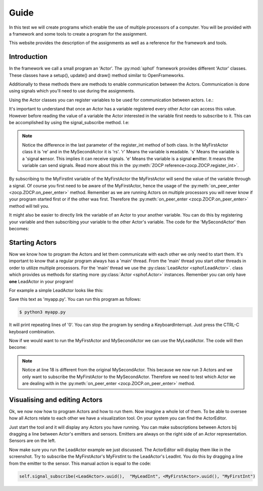Guide
-----

In this test we will create programs which enable the use of multiple
processors of a computer. You will be provided with a framework and some
tools to create a program for the assignment.

This website provides the description of the assignments as well as a
reference for the framework and tools.

Introduction
############

In the framework we call a small program an 'Actor'. The :py:mod:`sphof`
framework provides different 'Actor' classes. These classes have a 
setup(), update() and draw() method similar to OpenFrameworks.

Additionally to these methods there are methods to enable communication
between the Actors. Communication is done using signals which you'll need
to use during the assignments.

Using the Actor classes you can register variables to be used for 
communication between actors. I.e.:

.. code-block:: python
   :linenos:
   
   class MyFirstActor(Actor):

       def setup(self):
           self.register_int("MyFirstInt", 0, "re")
            
       def update(self):
           self.emit_signal("MyFirstInt", self.get_value("MyFirstInt")+1)

It's important to understand that once an Actor has a variable 
registered every other Actor can access this value. However before
reading the value of a variable the Actor interested in the variable
first needs to subscribe to it. This can be accomplished by using the 
signal_subscribe method. I.e:

.. code-block:: python
   :linenos:
   :emphasize-lines: 4

   class MySecondActor(Actor):

       def on_peer_enter(self, peer, peer_name, *args, **kwargs):
           self.signal_subscribe(self.uuid(),  None, peer, "MyFirstInt")

       def on_peer_signaled(self, peer_id, name, signal):
           print(name, signal)
           
.. note::
    Notice the difference in the last parameter of the register_int
    method of both class. In the MyFirstActor class it is 're' and in the
    MySecondActor it is 'rs'. 'r' Means the variable is **r**\ eadable. 's'
    Means the variable is a 'signal **s**\ ensor. This implies it can
    receive signals. 'e' Means the variable is a signal **e**\ mitter. It 
    means the variable can send signals. Read more about this in the
    :py:meth:`ZOCP reference<zocp.ZOCP.register_int>`.

By subscribing to the MyFirstInt variable of the MyFirstActor the 
MyFirstActor will send the value of the variable through a signal. Of 
course you first need to be aware of the MyFirstActor, hence the usage 
of the :py:meth:`on_peer_enter <zocp.ZOCP.on_peer_enter>` method. 
Remember as we are running Actors on multiple processors you will never 
know if your program started first or if the other was first. Therefore 
the :py:meth:`on_peer_enter <zocp.ZOCP.on_peer_enter>` method will tell you.

It might also be easier to directly link the variable of an Actor to
your another variable. You can do this by registering your variable and
then subscribing your variable to the other Actor's variable. The code for
the 'MySecondActor' then becomes:

.. code-block:: python
   :linenos:
   :emphasize-lines: 4,7,10

   class MySecondActor(Actor):

       def setup(self):
           self.register_int("MySecondInt", 0, "rs")

       def on_enter_peer(self, peer, peer_name, *args, **kwargs):
           self.signal_subscribe(self.uuid(),  "MySecondInt", peer, "MyFirstInt")

       def update(self):
           print(self.get_value('MySecondInt'))

Starting Actors
###############

Now we know how to program the Actors and let them communicate with each
other we only need to start them. It's important to know that a regular 
program always has a 'main' thread. From the 'main' thread you start 
other threads in order to utilize multiple processors. For the 'main' 
thread we use the :py:class:`LeadActor <sphof.LeadActor>`. class which 
provides us methods for starting more :py:class:`Actor <sphof.Actor>` 
instances. Remember you can only have **one** LeadActor in your program!

For example a simple LeadActor looks like this:

.. code-block:: python
   :linenos:
   
    class MyLeadActor(Actor):

        def setup(self):
            self.register_int("MyLeadInt", 0, "rs")
            
        def update(self):
            print(self.get_value("MyLeadInt"))

    app = MyLeadActor('MyLeadActor')
    app.run()

Save this text as 'myapp.py'. You can run this program as follows:

.. code-block:: bash
    
    $ python3 myapp.py

It will print repeating lines of '0'. You can stop the program by sending
a KeyboardInterrupt. Just press the CTRL-C keyboard combination.

Now if we would want to run the MyFirstActor and MySecondActor we can use
the MyLeadActor. The code will then become:

.. code-block:: python
   :linenos:
   :emphasize-lines: 18
   
   from sphof import *

   class MyFirstActor(Actor):

       def setup(self):
           self.register_int("MyFirstInt", 0, "re")

       def update(self):
           self.emit_signal("MyFirstInt", self.get_value("MyFirstInt")+1)


   class MySecondActor(Actor):

       def setup(self):
           self.register_int("MySecondInt", 0, "rs")

       def on_peer_enter(self, peer, peer_name, *args, **kwargs):
           if peer_name == "MyFirstActor":
               self.signal_subscribe(self.uuid(),  "MySecondInt", peer, "MyFirstInt")

       def update(self):
           print(self.get_value('MySecondInt'))


   class MyLeadActor(LeadActor):

       def setup(self):
           self.add_actor(MyFirstActor('MyFirstActor'))
           self.add_actor(MySecondActor('MySecondActor'))
           self.register_int("MyLeadInt", 0, "rs")

       def update(self):
           return
           print(self.get_value("MyLeadInt"))

   app = MyLeadActor('MyLeadActor')
   app.run()

.. note:: 
  Notice at line 18 is different from the original MySecondActor. This 
  because we now run 3 Actors and we only want to subscribe the 
  MyFirstActor to the MySecondActor. Therefore we need to test which
  Actor we are dealing with in the :py:meth:`on_peer_enter <zocp.ZOCP.on_peer_enter>`
  method.

Visualising and editing Actors
##############################

Ok, we now now how to program Actors and how to run them. Now imagine a
whole lot of them. To be able to oversee how all Actors relate to each 
other we have a visualization tool. On your system you can find the 
ActorEditor. 

.. image:: actor_editor.png

Just start the tool and it will display any Actors you have running. You
can make subscriptions between Actors bij dragging a line between Actor's
emitters and sensors. Emitters are always on the right side of an Actor
representation. Sensors are on the left.

Now make sure you run the LeadActor example we just discussed. The
ActorEditor will display them like in the screenshot. Try to subscribe
the MyFirstActor's MyFirstInt to the LeadActor's LeadInt. You do this by
dragging a line from the emitter to the sensor. This manual action is 
equal to the code:

.. code-block:: python

   self.signal_subscribe(<LeadActor>.uuid(),  "MyLeadInt", <MyFirstActor>.uuid(), "MyFirstInt")

.. note:
   Of course you need to replace the <LeadActor> and <MyFirstActor> with 
   the right names in your code
